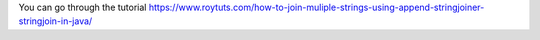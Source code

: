 You can go through the tutorial https://www.roytuts.com/how-to-join-muliple-strings-using-append-stringjoiner-stringjoin-in-java/
